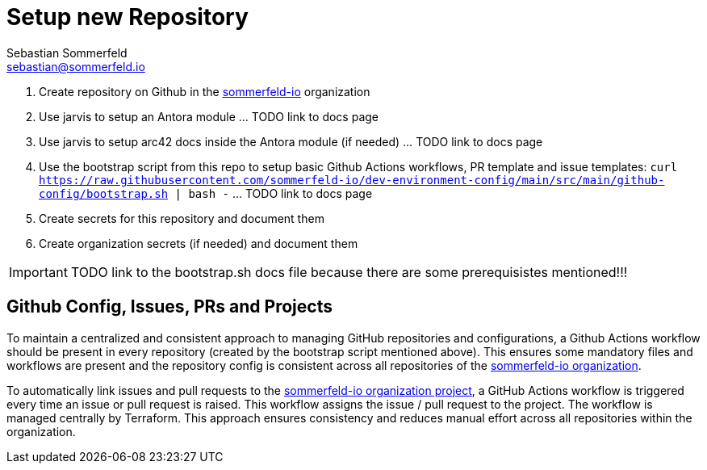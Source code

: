 = Setup new Repository
Sebastian Sommerfeld <sebastian@sommerfeld.io>

. Create repository on Github in the link:https://github.com/sommerfeld-io[sommerfeld-io] organization
. Use jarvis to setup an Antora module ... TODO link to docs page
. Use jarvis to setup arc42 docs inside the Antora module (if needed) ... TODO link to docs page
. Use the bootstrap script from this repo to setup basic Github Actions workflows, PR template and issue templates: `curl https://raw.githubusercontent.com/sommerfeld-io/dev-environment-config/main/src/main/github-config/bootstrap.sh | bash -` ... TODO link to docs page
. Create secrets for this repository and document them
. Create organization secrets (if needed) and document them

IMPORTANT: TODO link to the bootstrap.sh docs file because there are some prerequisistes mentioned!!!

== Github Config, Issues, PRs and Projects
To maintain a centralized and consistent approach to managing GitHub repositories and configurations, a Github Actions workflow should be present in every repository (created by the bootstrap script mentioned above). This ensures some mandatory files and workflows are present and the repository config is consistent across all repositories  of the link:https://github.com/sommerfeld-io[sommerfeld-io organization].

To automatically link issues and pull requests to the link:https://github.com/orgs/sommerfeld-io/projects/1/views/1[sommerfeld-io organization project], a GitHub Actions workflow is triggered every time an issue or pull request is raised. This workflow assigns the issue / pull request to the project. The workflow is managed centrally by Terraform. This approach ensures consistency and reduces manual effort across all repositories within the organization. 
